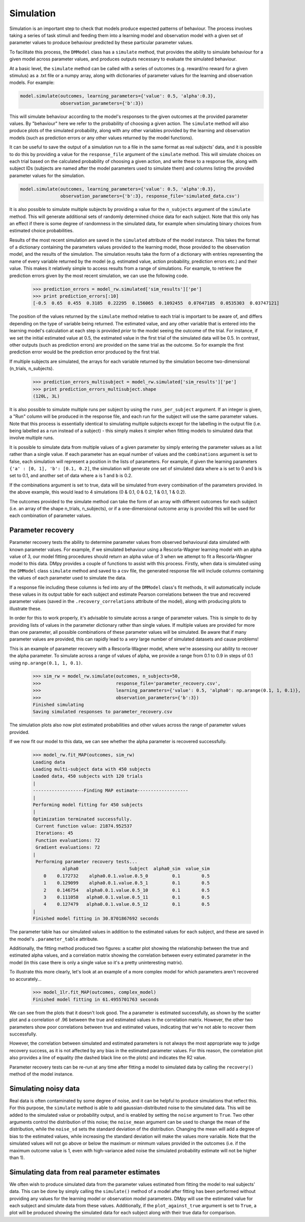 Simulation
""""""""""

Simulation is an important step to check that models produce expected patterns of behaviour. The process involves taking a series of task stimuli and feeding them into a learning model and observation model with a given set of parameter values to produce behaviour predicted by these particular parameter values.

To facilitate this process, the ``DMModel`` class has a ``simulate`` method, that provides the ability to simulate behaviour for a given model across parameter values, and produces outputs necessary to evaluate the simulated behaviour.

At a basic level, the ``simulate`` method can be called with a series of outcomes (e.g. reward/no reward for a given stimulus) as a .txt file or a numpy array, along with dictionaries of parameter values for the learning and observation models. For example:

.. code-block:: python

        model.simulate(outcomes, learning_parameters={'value': 0.5, 'alpha':0.3},
                       observation_parameters={'b':3})

This will simulate behaviour according to the model's responses to the given outcomes at the provided parameter values. By "behaviour" here we refer to the probability of choosing a given action. The ``simulate`` method will also produce plots of the simulated probability, along with any other variables provided by the learning and observation models (such as prediction errors or any other values returned by the model functions).

.. image:: sim.png
        :align: center

It can be useful to save the output of a simulation run to a file in the same format as real subjects' data, and it is possible to do this by providing a value for the ``response_file`` argument of the ``simulate`` method. This will simulate choices on each trial based on the calculated probability of choosing a given action, and write these to a response file, along with subject IDs (subjects are named after the model parameters used to simulate them) and columns listing the provided parameter values for the simulation.

.. code-block:: python

        model.simulate(outcomes, learning_parameters={'value': 0.5, 'alpha':0.3},
                       observation_parameters={'b':3}, response_file='simulated_data.csv')

It is also possible to simulate multiple subjects by providing a value for the ``n_subjects`` argument of the ``simulate`` method. This will generate additional sets of randomly determined choice data for each subject. Note that this only has an effect if there is some degree of randomness in the simulated data, for example when simulating binary choices from estimated choice probabilities.

Results of the most recent simulation are saved in the ``simulated`` attribute of the model instance. This takes the format of a dictionary containing the parameters values provided to the learning model, those provided to the observation model, and the results of the simulation. The simulation results take the form of a dictionary with entries representing the name of every variable returned by the model (e.g. estimated value, action probability, prediction errors etc.) and their value. This makes it relatively simple to access results from a range of simulations. For example, to retrieve the prediction errors given by the most recent simulation, we can use the following code.

    >>> prediction_errors = model_rw.simulated['sim_results']['pe']
    >>> print prediction_errors[:10]
    [-0.5  0.65  0.455  0.3185  0.22295  0.156065  0.1092455  0.07647185  0.0535303  0.03747121]

The position of the values returned by the ``simulate`` method relative to each trial is important to be aware of, and differs depending on the type of variable being returned. The estimated value, and any other variable that is entered into the learning model's calculation at each step is provided *prior* to the model seeing the outcome of the trial. For instance, if we set the initial estimated value at 0.5, the estimated value in the first trial of the simulated data will be 0.5. In contrast, other outputs (such as prediction errors) are provided on the same trial as the outcome. So for example the first prediction error would be the prediction error produced by the first trial.

If multiple subjects are simulated, the arrays for each variable returned by the simulation become two-dimensional (n_trials, n_subjects).

    >>> prediction_errors_multisubject = model_rw.simulated['sim_results']['pe']
    >>> print prediction_errors_multisubject.shape
    (120L, 3L)

It is also possible to simulate multiple runs per subject by using the ``runs_per_subject`` argument. If an integer is given, a "Run" column will be produced in the response file, and each run for the subject will use the same parameter values. Note that this process is essentially identical to simulating multiple subjects except for the labelling in the output file (i.e. being labelled as a run instead of a subject) - this simply makes it simpler when fitting models to simulated data that involve multiple runs.

It is possible to simulate data from multiple values of a given parameter by simply entering the parameter values as a list rather than a single value. If each parameter has an equal number of values and the ``combinations`` argument is set to false, each simulation will represent a position in the lists of parameters. For example, if given the learning parameters ``{'a' : [0, 1], 'b': [0.1, 0.2]``, the simulation will generate one set of simulated data where ``a`` is set to 0 and ``b`` is set to 0.1, and another set of data where ``a`` is 1 and ``b`` is 0.2.

If the combinations argument is set to true, data will be simulated from every combination of the parameters provided. In the above example, this would lead to 4 simulations (0 & 0.1, 0 & 0.2, 1 & 0.1, 1 & 0.2).

The outcomes provided to the simulate method can take the form of an array with different outcomes for each subject (i.e. an array of the shape n_trials, n_subjects), or if a one-dimensional outcome array is provided this will be used for each combination of parameter values.


Parameter recovery
------------------

Parameter recovery tests the ability to determine parameter values from observed behavioural data simulated with known parameter values. For example, if we simulated behaviour using a Rescorla-Wagner learning model with an alpha value of 3, our model fitting procedures should return an alpha value of 3 when we attempt to fit a Rescorla-Wagner model to this data. DMpy provides a couple of functions to assist with this process. Firstly, when data is simulated using the ``DMModel`` class ``simulate`` method and saved to a csv file, the generated response file will include columns containing the values of each parameter used to simulate the data.

If a response file including these columns is fed into any of the ``DMModel`` class's fit methods, it will automatically include these values in its output table for each subject and estimate Pearson correlations between the true and recovered parameter values (saved in the ``.recovery_correlations`` attribute of the model), along with producing plots to illustrate these.

In order for this to work properly, it's advisable to simulate across a range of parameter values. This is simple to do by providing lists of values in the parameter dictionary rather than single values. If multiple values are provided for more than one parameter, all possible combinations of these parameter values will be simulated. Be aware that if many parameter values are provided, this can rapidly lead to a *very* large number of simulated datasets and cause problems!

This is an example of parameter recovery with a Rescorla-Wagner model, where we're assessing our ability to recover the alpha parameter. To simulate across a range of values of alpha, we provide a range from 0.1 to 0.9 in steps of 0.1 using ``np.arange(0.1, 1, 0.1)``.

    >>> sim_rw = model_rw.simulate(outcomes, n_subjects=50,
    >>>                            response_file='parameter_recovery.csv',
    >>>                            learning_parameters={'value': 0.5, 'alpha0': np.arange(0.1, 1, 0.1)},
    >>>                            observation_parameters={'b':3})
    Finished simulating
    Saving simulated responses to parameter_recovery.csv

The simulation plots also now plot estimated probabilities and other values across the range of parameter values provided.

.. image:: rw_sim.png
        :align: center

If we now fit our model to this data, we can see whether the alpha parameter is recovered successfully.

    >>> model_rw.fit_MAP(outcomes, sim_rw)
    Loading data
    Loading multi-subject data with 450 subjects
    Loaded data, 450 subjects with 120 trials
    |
    -------------------Finding MAP estimate-------------------
    |
    Performing model fitting for 450 subjects
    |
    Optimization terminated successfully.
     Current function value: 21874.952537
     Iterations: 45
     Function evaluations: 72
     Gradient evaluations: 72
    |
     Performing parameter recovery tests...
               alpha0                   Subject  alpha0_sim  value_sim
        0    0.172732    alpha0.0.1.value.0.5_0         0.1        0.5
        1    0.129099    alpha0.0.1.value.0.5_1         0.1        0.5
        2    0.146754   alpha0.0.1.value.0.5_10         0.1        0.5
        3    0.111058   alpha0.0.1.value.0.5_11         0.1        0.5
        4    0.127479   alpha0.0.1.value.0.5_12         0.1        0.5
    |
    Finished model fitting in 30.8701867692 seconds

The parameter table has our simulated values in addition to the estimated values for each subject, and these are saved in the model's ``.parameter_table`` attribute.

Additionally, the fitting method produced two figures: a scatter plot showing the relationship between the true and estimated alpha values, and a correlation matrix showing the correlation between every estimated parameter in the model (in this case there is only a single value so it's a pretty uninteresting matrix).

.. image:: rw_pr1.png
        :align: center

.. image:: rw_pr2.png
        :align: center

To illustrate this more clearly, let's look at an example of a more complex model for which parameters aren't recovered so accurately...

    >>> model_1lr.fit_MAP(outcomes, complex_model)
    Finished model fitting in 61.4955701763 seconds

.. image:: complex_pr1.png
        :align: center

.. image:: complex_pr2.png
        :align: center

We can see from the plots that it doesn't look good. The a parameter is estimated successfully, as shown by the scatter plot and a correlation of .96 between the true and estimated values in the correlation matrix. However, the other two parameters show poor correlations between true and estimated values, indicating that we're not able to recover them successfully.

However, the correlation between simulated and estimated parameters is not always the most appropriate way to judge recovery success, as it is not affected by any bias in the estimated parameter values. For this reason, the correlation plot also provides a line of equality (the dashed black line on the plots) and indicates the R2 value.

Parameter recovery tests can be re-run at any time after fitting a model to simulated data by calling the ``recovery()`` method of the model instance.


Simulating noisy data
---------------------

Real data is often contaminated by some degree of noise, and it can be helpful to produce simulations that reflect this. For this purpose, the ``simulate`` method is able to add gaussian-distributed noise to the simulated data. This will be added to the simulated value or probability output, and is enabled by setting the ``noise`` argument to ``True``. Two other arguments control the distribution of this noise; the ``noise_mean`` argument can be used to change the mean of the distribution, while the ``noise_sd`` sets the standard deviation of the distribution. Changing the mean will add a degree of bias to the estimated values, while increasing the standard deviation will make the values more variable. Note that the simulated values will not go above or below the maximum or minmum values provided in the outcomes (i.e. if the maximum outcome value is 1, even with high-variance aded noise the simulated probability estimate will not be higher than 1).


Simulating data from real parameter estimates
---------------------------------------------

We often wish to produce simulated data from the parameter values estimated from fitting the model to real subjects' data. This can be done by simply calling the ``simulate()`` method of a model after fitting has been performed without providing any values for the learning model or observation model parameters. DMpy will use the estimated value for each subject and simulate data from these values. Additionally, if the ``plot_against_true`` argument is set to ``True``, a plot will be produced showing the simulated data for each subject along with their true data for comparison.